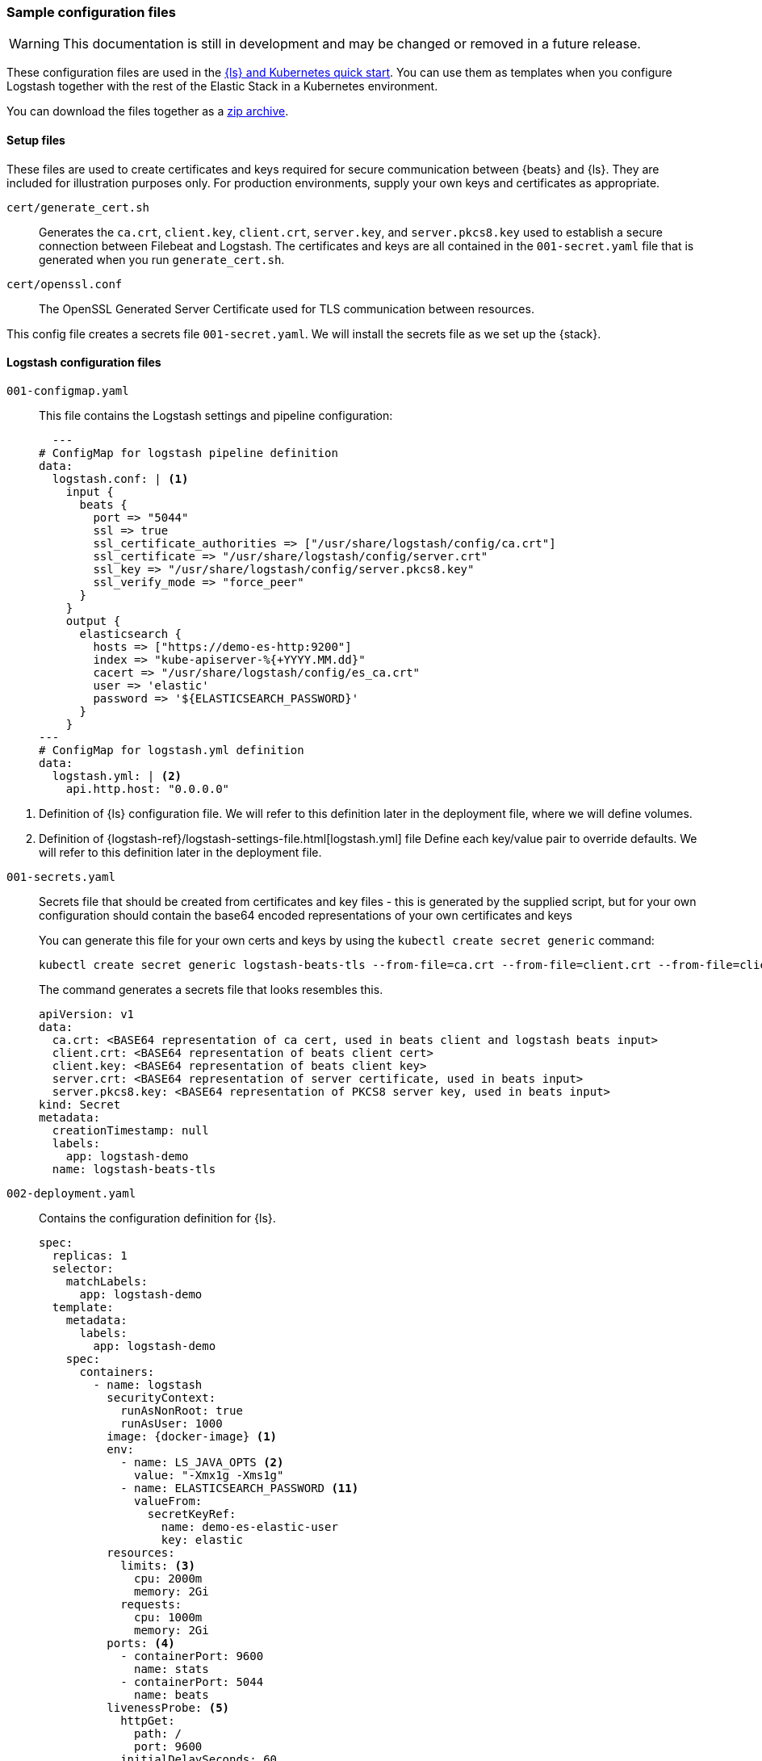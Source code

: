 [[sample-configuration-files]]
=== Sample configuration files

WARNING: This documentation is still in development and may be changed or removed in a future release.

These configuration files are used in the <<ls-k8s-quick-start,{ls} and Kubernetes quick start>>. You can use them as templates when you configure Logstash together with the rest of the Elastic Stack in a Kubernetes environment.

You can download the files together as a link:https://github.com/elastic/logstash/blob/main/docsk8s/sample-files/logstash-k8s-qs.zip[zip archive].


[[qs-setup-files]]
==== Setup files

These files are used to create certificates and keys required for secure communication between {beats} and {ls}.
They are included for illustration purposes only.
For production environments, supply your own keys and certificates as appropriate.

`cert/generate_cert.sh`::
Generates the `ca.crt`, `client.key`, `client.crt`, `server.key`, and `server.pkcs8.key` used to establish a secure connection between Filebeat and Logstash. The certificates and keys are all contained in the `001-secret.yaml` file that is generated when you run `generate_cert.sh`.

`cert/openssl.conf`::
The OpenSSL Generated Server Certificate used for TLS communication between resources.

This config file creates a secrets file `001-secret.yaml`. 
We will install the secrets file as we set up the {stack}.

[[qs-logstash-configuration-files]]
==== Logstash configuration files


[[qs-configmap]]
`001-configmap.yaml`::
This file contains the Logstash settings and pipeline configuration:
+
[source,yaml]
--
  ---
# ConfigMap for logstash pipeline definition
data:
  logstash.conf: | <1>
    input {
      beats {
        port => "5044"
        ssl => true
        ssl_certificate_authorities => ["/usr/share/logstash/config/ca.crt"]
        ssl_certificate => "/usr/share/logstash/config/server.crt"
        ssl_key => "/usr/share/logstash/config/server.pkcs8.key"
        ssl_verify_mode => "force_peer"
      }
    }
    output {
      elasticsearch {
        hosts => ["https://demo-es-http:9200"]
        index => "kube-apiserver-%{+YYYY.MM.dd}"
        cacert => "/usr/share/logstash/config/es_ca.crt"
        user => 'elastic'
        password => '${ELASTICSEARCH_PASSWORD}'
      }
    }
---
# ConfigMap for logstash.yml definition
data:
  logstash.yml: | <2>
    api.http.host: "0.0.0.0"
--

<1> Definition of {ls} configuration file. 
We will refer to this definition later in the deployment file, where we will define volumes.
<2> Definition of {logstash-ref}/logstash-settings-file.html[logstash.yml] file
Define each key/value pair to override defaults. We will refer to this definition later in the deployment file.

[[qs-secrets]]
`001-secrets.yaml`::

Secrets file that should be created from certificates and key files - this is generated by the supplied script, but for your own configuration should contain the base64 encoded representations of your own certificates and keys
+
You can generate this file for your own certs and keys by using the `kubectl create secret generic` command:
+
[source,sh]
--
kubectl create secret generic logstash-beats-tls --from-file=ca.crt --from-file=client.crt --from-file=client.key --from-file=server.crt --from-file=server.pkcs8.key --dry-run=client -o yaml | kubectl label -f- --dry-run=client -o yaml --local app=logstash-demo  > ../001-secret.yaml
--
+
The command generates a secrets file that looks resembles this.
+
[source,yaml]
--
apiVersion: v1
data:
  ca.crt: <BASE64 representation of ca cert, used in beats client and logstash beats input>
  client.crt: <BASE64 representation of beats client cert>
  client.key: <BASE64 representation of beats client key>
  server.crt: <BASE64 representation of server certificate, used in beats input>
  server.pkcs8.key: <BASE64 representation of PKCS8 server key, used in beats input>
kind: Secret
metadata:
  creationTimestamp: null
  labels:
    app: logstash-demo
  name: logstash-beats-tls
--


[[qs-deployment]]
`002-deployment.yaml`::
Contains the configuration definition for {ls}.
+
[source,yaml]
--
spec:
  replicas: 1
  selector:
    matchLabels:
      app: logstash-demo
  template:
    metadata:
      labels:
        app: logstash-demo
    spec:
      containers:
        - name: logstash
          securityContext:
            runAsNonRoot: true
            runAsUser: 1000
          image: {docker-image} <1>
          env:
            - name: LS_JAVA_OPTS <2>
              value: "-Xmx1g -Xms1g"
            - name: ELASTICSEARCH_PASSWORD <11>
              valueFrom:
                secretKeyRef:
                  name: demo-es-elastic-user
                  key: elastic
          resources:
            limits: <3>
              cpu: 2000m
              memory: 2Gi
            requests:
              cpu: 1000m
              memory: 2Gi
          ports: <4>
            - containerPort: 9600
              name: stats
            - containerPort: 5044
              name: beats
          livenessProbe: <5>
            httpGet:
              path: /
              port: 9600
            initialDelaySeconds: 60
            periodSeconds: 10
            timeoutSeconds: 5
            failureThreshold: 3
          readinessProbe: <6>
            httpGet:
              path: /
              port: 9600
            initialDelaySeconds: 30
            periodSeconds: 10
            timeoutSeconds: 5
            failureThreshold: 3
          volumeMounts: <7>
            - name: logstash-pipeline
              mountPath: /usr/share/logstash/pipeline
            - name: logstash-config <8>
              mountPath: /usr/share/logstash/config/logstash.yml
              subPath: logstash.yml
            - name: es-certs <9>
              mountPath: /usr/share/logstash/config/es_ca.crt
              subPath: ca.crt
            - name: logstash-beats-tls
              mountPath: /usr/share/logstash/config/ca.crt
              subPath: ca.crt
            - name: logstash-beats-tls
              mountPath: /usr/share/logstash/config/server.pkcs8.key
              subPath: server.pkcs8.key
            - name: logstash-beats-tls
              mountPath: /usr/share/logstash/config/server.crt
              subPath: server.crt
      volumes:
        - name: logstash-pipeline <7>
          configMap:
            name: logstash-pipeline
        - name: logstash-config <8>
          configMap:
            name: logstash-config
        - name: es-certs <9>
          secret:
            secretName: demo-es-http-certs-public
        - name: logstash-beats-tls <10>
          secret:
            secretName: logstash-beats-tls
        - name: es-user <11>
          secret:
            secretName: demo-es-elastic-user
--

<1> {ls} {logstash-ref}/docker.html[docker image]
<2> Set non-default JVM settings, such as memory allocation, here in the `LS_JAVA_OPTS` env variable to avoid the need to add a whole `jvm.options` file in a `ConfigMap`
<3> Resource/memory limits for the pod. Refer to Kubernetes documentation to set resources appropriately for each pod. Ensure that each pod has sufficient memory to handle the
heap specified in <2>, allowing enough memory to deal with direct memory. Check out {logstash-ref}/jvm-settings.html#heap-size[Logstash JVM settings] for details.
<4> Expose the necessary ports on the container. Here we are exposing port `5044` for the beats input, and `9600` for the metricbeat instance to query the logstash metrics API for stack monitoring purposes.
<5> Liveness probe to determine whether Logstash is running. Here we point to the Logstash Metrics API, an HTTP based API that will be ready shortly after logstash starts. Note that the endpoint shows no indication that Logstash is active, only that the API is available.
<6> Readiness probe to determine whether Logstash is running. Here we point to the {ls} Metrics API, an HTTP based API that will be ready shortly after {ls} starts. Note that the endpoint shows no indication that {ls} is active, only that the API is available.
<7> The pipeline configuration that we created in <<qs-configmap,the ConfigMap declaration>> needs a `volume` and a `volumeMount`. The `volume` refers to the created <<qs-configmap,config map>> and the `volumeMount` refers to the created `volume` and mounts in a location that logstash will read. Unless a separate `pipeline.yml` file is created by a further `ConfigMap` definition, the expected location of pipeline configurations is `/usr/share/logstash/pipelines` and the `mountPath` should be set accordingly.
<8> Name of the <<qs-configmap,Logstash configuration>> we created earlier. This file should contain key/value pairs intended to override the default values in {logstash-ref}/logstash-settings-file.html[logstash.yml], using the `flat key syntax` described in that document. To setup, this needs a `volume` and a `volumeMount`. The `volume` refers to the created <<qs-configmap,config map>> and the `volumeMount` refers to the created `volume` and mounts in a location that {ls} will read. The `mountPath` should be set to ` `/usr/share/logstash/logstash.yml`.
<9> `Volume` and `VolumeMount` definitions for certificates to use with Elasticsearch. This contains the CA certificate to output data to {es}. Refer to link:https://www.elastic.co/guide/en/cloud-on-k8s/current/k8s-tls-certificates.html[TLS certificates] in the {eck} Guide for details.
<10> `Volume` and `VolumeMount` definitions for certificates to use with Beats.
<11> The {es} password is taken from `demo-es-elastic-user` and passed to the Logstash pipeline as an `ELASTICSEARCH_PASSWORD` environment variable. Refer to link:https://www.elastic.co/guide/en/cloud-on-k8s/current/k8s-request-elasticsearch-endpoint.html[Access the {es} endpoint] in the {eck} Guide for details.

[[qs-service]]
`003-service.yaml`::
+
This file contains the Service definition, opening up ports on the logstash pods to the internal metricbeat (for stack monitoring) and filebeat in this instance.

[source,yaml]
--
spec:
  type: ClusterIP
  ports:
    - port: 9600 <1>
      name: "stats"
      protocol: TCP
      targetPort: 9600 <1>
    - port: 5044 <2>
      name: "beats"
      protocol: TCP
      targetPort: 5044 <2>
  selector:
    app: logstash-demo
--

<1> Opens port `9600` for {metricbeat} to connect to the {ls} metrics API.
<2> Opens port `5044` for {filebeat} to connect to the {beats} input defined in the <<qs-configmap,ConfigMap>>.

[[qs-additional-logstash-configuration]]

[[qs-autoscaler]]
`004-hpa.yml`::

+
This file sets up a horizontal pod autoscaler to scale {ls} instances up and down, depending on the load on the {ls} instance(s). See link:https://kubernetes.io/docs/tasks/run-application/horizontal-pod-autoscale/[kubernetes autoscaler docs] for more details.

[source,yaml]
--
apiVersion: autoscaling/v2 <1>
kind: HorizontalPodAutoscaler
metadata:
  name: logstash
  labels:
    app: logstash-demo
spec:
  minReplicas: 1 <2>
  maxReplicas: 2
  behavior:
    scaleUp:
      stabilizationWindowSeconds: 60 <3>
    scaleDown:
      stabilizationWindowSeconds: 180
  scaleTargetRef:
    apiVersion: apps/v1
    kind: Deployment
    name: logstash <4>
  metrics:
    - type: Resource <5>
      resource:
        name: cpu
        target:
          type: Utilization
          averageUtilization: 80
    - type: Resource
      resource:
        name: memory
        target:
          type: Utilization
          averageUtilization: 80
--
<1> Requires {k8s} `1.23` and higher.
<2> Specifies the maximum and minimum number of Logstashes desired for the cluster.
<3> Specifies stabilization windows to avoid rapidly scaling nodes up and down unnecessarily.
<4> `Deployment` created <<qs-deployment, earlier>>


[[qs-stack-monitoring-files]]

`006-metricbeat.yaml`::
Enables the {metricbeat} {ls} module and sets it to collect metrics data from `logstash:9600`:
+
[source,yaml]
--
  - module: logstash <1>
    metricsets:
      - node
      - node_stats
    period: 10s
    hosts:
      - logstash:9600
    xpack.enabled: true
--
<1> Definition for logstash module, defined under `spec.config.metricbeat.modules`

[[qs-filebeat-configuration]]

`005-filebeat.yaml`::

This file includes the configuration required for a beat to communicate with {ls}.
It includes the {ls} output definition, and makes the generated certs and key files from <<qs-secrets, the secrets file>> available to the beat to enable secure communication with {ls}.
+
[source,yaml]
--
volumes: <1>
  - name: logstash-beats-tls
    secret:
      secretName: logstash-beats-tls
--
<1> Volume definition for certs/keys defined under `deployment.podTemplate.spec`.
+
[source,yaml]
--
volumeMounts: <1>
  - name: logstash-beats-tls
    mountPath: /usr/share/filebeat/ca.crt
    subPath: ca.crt
  - name: logstash-beats-tls
    mountPath: /usr/share/filebeat/client.key
    subPath: client.key
  - name: logstash-beats-tls
    mountPath: /usr/share/filebeat/client.crt
    subPath: client.crt
--
<1> Volume mount definition for certs/keys defined under `deployment.podTemplate.spec.containers`.
+
[source,yaml]
--
output.logstash: <1>
  hosts:
    - "logstash:5044"
  ssl.certificate_authorities: ["/usr/share/filebeat/ca.crt"]
  ssl.certificate: "/usr/share/filebeat/client.crt"
  ssl.key: "/usr/share/filebeat/client.key"
--
<1> Logstash output definition defined under `spec.config`.


[[qs-stack-configuration-files]]

`000-elasticsearch.yaml`::
Configures a single {es} instance to receive output data from {ls}.

`007-kibana.yaml`::
Configures a single {kib} instance to visualize the logs and metrics data.

